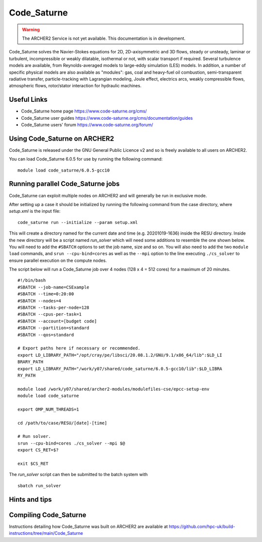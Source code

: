 Code_Saturne
============

.. warning::

  The ARCHER2 Service is not yet available. This documentation is in
  development.


Code_Saturne solves the Navier-Stokes equations for 2D, 2D-axisymmetric
and 3D flows, steady or unsteady, laminar or turbulent, incompressible or
weakly dilatable, isothermal or not, with scalar transport if required.
Several turbulence models are available, from Reynolds-averaged models
to large-eddy simulation (LES) models. In addition, a number of specific
physical models are also available as "modules": gas, coal and heavy-fuel
oil combustion, semi-transparent radiative transfer, particle-tracking
with Lagrangian modeling, Joule effect, electrics arcs, weakly compressible
flows, atmospheric flows, rotor/stator interaction for hydraulic machines.


Useful Links
------------

* Code_Saturne home page https://www.code-saturne.org/cms/
* Code_Saturne user guides https://www.code-saturne.org/cms/documentation/guides
* Code_Saturne users' forum https://www.code-saturne.org/forum/


Using Code_Saturne on ARCHER2
-----------------------------

Code_Saturne is released under the GNU General Public Licence v2 and so is freely available to all users on ARCHER2.

You can load Code_Saturne 6.0.5 for use by running the following command::

  module load code_saturne/6.0.5-gcc10


Running parallel Code_Saturne jobs
----------------------------------

Code_Saturne can exploit multiple nodes on ARCHER2 and will generally be run
in exclusive mode.

After setting up a case it should be initialized by running the following
command from the case directory, where *setup.xml* is the input file::

  code_saturne run --initialize --param setup.xml

This will create a directory named for the current date and time 
(e.g. 20201019-1636) inside the RESU directory. Inside the new directory
will be a script named *run_solver* which will need some additions to 
resemble the one shown below. You will need to add the ``#SBATCH`` options to 
set the job name, size and so on. You will also need to add 
the two ``module load`` commands, and ``srun --cpu-bind=cores``
as well as the ``--mpi`` option to the line executing ``./cs_solver`` to ensure
parallel execution on the compute nodes.

The script below will run a Code_Saturne job over 4 nodes (128 x 4 = 512 cores)
for a maximum of 20 minutes.

::

  #!/bin/bash
  #SBATCH --job-name=CSExample
  #SBATCH --time=0:20:00
  #SBATCH --nodes=4
  #SBATCH --tasks-per-node=128
  #SBATCH --cpus-per-task=1
  #SBATCH --account=[budget code]
  #SBATCH --partition=standard
  #SBATCH --qos=standard

  # Export paths here if necessary or recommended.
  export LD_LIBRARY_PATH="/opt/cray/pe/libsci/20.08.1.2/GNU/9.1/x86_64/lib":$LD_LI
  BRARY_PATH
  export LD_LIBRARY_PATH="/work/y07/shared/code_saturne/6.0.5-gcc10/lib":$LD_LIBRA
  RY_PATH

  module load /work/y07/shared/archer2-modules/modulefiles-cse/epcc-setup-env
  module load code_saturne

  export OMP_NUM_THREADS=1

  cd /path/to/case/RESU/[date]-[time]

  # Run solver.
  srun --cpu-bind=cores ./cs_solver --mpi $@
  export CS_RET=$?

  exit $CS_RET

The *run_solver* script can then be submitted to the batch system with

::

  sbatch run_solver

Hints and tips
--------------

Compiling Code_Saturne
----------------------

Instructions detailing how Code_Saturne was built on ARCHER2 are available at https://github.com/hpc-uk/build-instructions/tree/main/Code_Saturne
